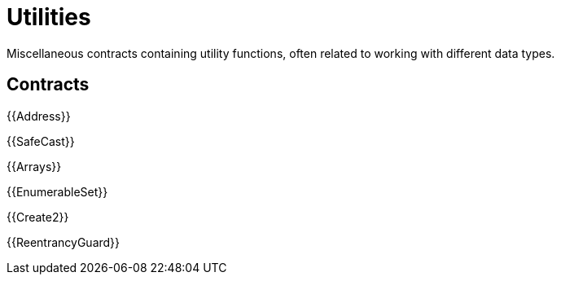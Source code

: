 = Utilities

Miscellaneous contracts containing utility functions, often related to working with different data types.

== Contracts

{{Address}}

{{SafeCast}}

{{Arrays}}

{{EnumerableSet}}

{{Create2}}

{{ReentrancyGuard}}
